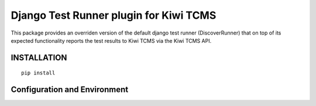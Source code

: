 Django Test Runner plugin for Kiwi TCMS
=======================================

This package provides an overriden version of the default django test runner (DiscoverRunner)
that on top of its expected functionality reports the test results to Kiwi TCMS via the Kiwi TCMS API.

INSTALLATION
------------

::

    pip install 


Configuration and Environment
-----------------------------